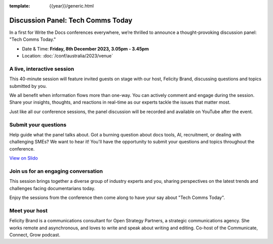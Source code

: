 :template: {{year}}/generic.html

Discussion Panel: Tech Comms Today
===================================

In a first for Write the Docs conferences everywhere, we’re thrilled to announce a thought-provoking discussion panel: "Tech Comms Today."

- Date & Time: **Friday, 8th December 2023, 3.05pm - 3.45pm**
- Location:  :doc:`/conf/australia/2023/venue`


A live, interactive session
----------------------------------

This 40-minute session will feature invited guests on stage with our host, Felicity Brand, discussing questions and topics submitted by you. 

We all benefit when information flows more than one-way. You can actively comment and engage during the session. Share your insights, thoughts, and reactions in real-time as our experts tackle the issues that matter most.

Just like all our conference sessions, the panel discussion will be recorded and available on YouTube after the event.


Submit your questions
-----------------------------

Help guide what the panel talks about. Got a burning question about docs tools, AI, recruitment, or dealing with challenging SMEs? We want to hear it! You'll have the opportunity to submit your questions and topics throughout the conference. 

.. raw:: html

    <iframe src="https://app.sli.do/event/cTyqznYbkECkDrEc2k9fm5" height="100%" width="100%" frameBorder="0" style="min-height: 560px;" title="Slido"></iframe>

`View on Slido <https://app.sli.do/event/cTyqznYbkECkDrEc2k9fm5>`_


Join us for an engaging conversation
-------------------------------------------------

This session brings together a diverse group of industry experts and you, sharing perspectives on the latest trends and challenges facing documentarians today. 

Enjoy the sessions from the conference then come along to have your say about "Tech Comms Today".


Meet your host
--------------------

Felicity Brand is a communications consultant for Open Strategy Partners, a strategic communications agency. She works remote and asynchronous, and loves to write and speak about writing and editing. Co-host of the Communicate, Connect, Grow podcast.
